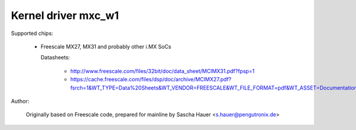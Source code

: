 ====================
Kernel driver mxc_w1
====================

Supported chips:

  * Freescale MX27, MX31 and probably other i.MX SoCs

    Datasheets:

        - http://www.freescale.com/files/32bit/doc/data_sheet/MCIMX31.pdf?fpsp=1
	- https://cache.freescale.com/files/dsp/doc/archive/MCIMX27.pdf?fsrch=1&WT_TYPE=Data%20Sheets&WT_VENDOR=FREESCALE&WT_FILE_FORMAT=pdf&WT_ASSET=Documentation

Author:

	Originally based on Freescale code, prepared for mainline by
	Sascha Hauer <s.hauer@pengutronix.de>
